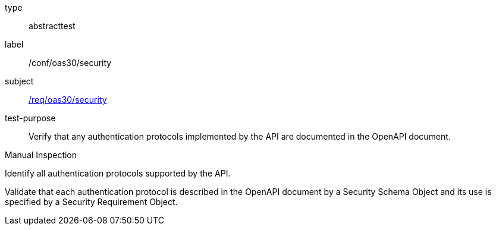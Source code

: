 [[ats_oas30_security]]
[requirement]
====
[%metadata]
type:: abstracttest
label:: /conf/oas30/security
subject:: <<req_oas30_security,/req/oas30/security>>
test-purpose:: Verify that any authentication protocols implemented by the API are documented in the OpenAPI document. 

[.component,class=test method type]
--
Manual Inspection
--

[.component,class=test method]
=====

[.component,class=step]
--
Identify all authentication protocols supported by the API.
--

[.component,class=step]
--
Validate that each authentication protocol is described in the OpenAPI document by a Security Schema Object and its use is specified by a Security Requirement Object.
--
=====
====

